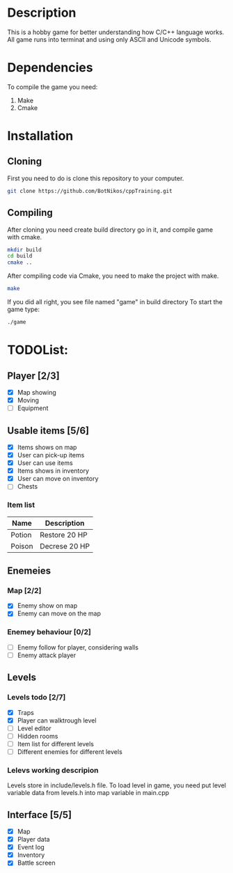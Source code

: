 #+Ttile: README
#+Author: Nikita Bolotov

* Description
    This is a hobby game for better understanding how C/C++ language works.
    All game runs into terminat and using only ASCII and Unicode symbols.

* Dependencies 
    To compile the game you need:
    1. Make
    2. Cmake

* Installation
** Cloning
    First you need to do is clone this repository to your computer.
    
    #+begin_src bash
        git clone https://github.com/BotNikos/cppTraining.git
    #+end_src
** Compiling
    After cloning you need create build directory go in it, and compile game with cmake.
    #+begin_src bash
      mkdir build
      cd build
      cmake ..
    #+end_src
    
    After compiling code via Cmake, you need to make the project with make.
    
    #+begin_src bash
      make
    #+end_src

    If you did all right, you see file named "game" in build directory
    To start the game type:
    #+begin_src bash
      ./game
    #+end_src


* TODOList:
** Player [2/3]
- [X] Map showing
- [X] Moving
- [ ] Equipment
  
** Usable items [5/6]
- [X] Items shows on map
- [X] User can pick-up items
- [X] User can use items
- [X] Items shows in inventory
- [X] User can move on inventory
- [ ] Chests
  
*** Item list

| Name   | Description   |
|--------+---------------|
| Potion | Restore 20 HP |
| Poison | Decrese 20 HP |

** Enemeies
*** Map [2/2]
- [X] Enemy show on map
- [X] Enemy can move on the map
*** Enemey behaviour [0/2]
- [ ] Enemy follow for player, considering walls
- [ ] Enemy attack player
  
** Levels
*** Levels todo [2/7]
- [X] Traps
- [X] Player can walktrough level
- [ ] Level editor 
- [ ] Hidden rooms
- [ ] Item list for different levels
- [ ] Different enemies for different levels
  
*** Lelevs working descripion
    Levels store in include/levels.h file.
    To load level in game, you need put level variable data from levels.h into map variable in main.cpp

** Interface [5/5]
- [X] Map
- [X] Player data
- [X] Event log
- [X] Inventory
- [X] Battle screen
  
